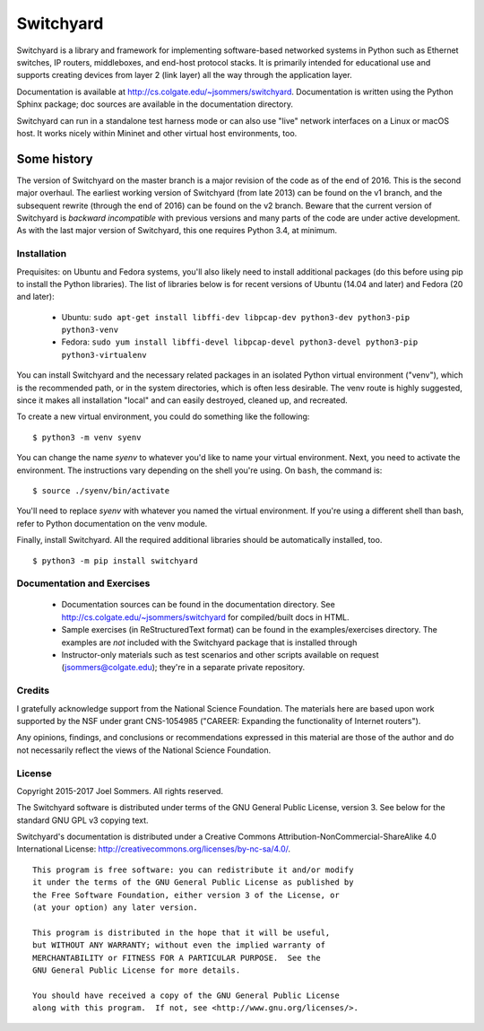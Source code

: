 Switchyard
==========

Switchyard is a library and framework for implementing software-based networked systems in Python such as Ethernet switches, IP routers, middleboxes, and end-host protocol stacks.  It is primarily intended for educational use and supports creating devices from layer 2 (link layer) all the way through the application layer.

Documentation is available at http://cs.colgate.edu/~jsommers/switchyard.  Documentation is written using the Python Sphinx package; doc sources are available in the documentation directory.

Switchyard can run in a standalone test harness mode or can also use "live" network interfaces on a Linux or macOS host.  It works nicely within Mininet and other virtual host environments, too.

Some history
^^^^^^^^^^^^

The version of Switchyard on the master branch is a major revision of the code as of the end of 2016.  This is the second major overhaul.  The earliest working version of Switchyard (from late 2013) can be found on the v1 branch, and the subsequent rewrite (through the end of 2016) can be found on the v2 branch.  Beware that the current version of Switchyard is *backward incompatible* with previous versions and many parts of the code are under active development.  As with the last major version of Switchyard, this one requires Python 3.4, at minimum.

Installation
------------

Prequisites: on Ubuntu and Fedora systems, you'll also likely need to install additional packages (do this before using pip to install the Python libraries).  The list of libraries below is for recent versions of Ubuntu (14.04 and later) and Fedora (20 and later):

 * Ubuntu: ``sudo apt-get install libffi-dev libpcap-dev python3-dev python3-pip python3-venv``
 * Fedora: ``sudo yum install libffi-devel libpcap-devel python3-devel python3-pip python3-virtualenv``

You can install Switchyard and the necessary related packages in an isolated Python virtual environment ("venv"), which is the recommended path, or in the system directories, which is often less desirable. The venv route is highly suggested, since it makes all installation "local" and can easily destroyed, cleaned up, and recreated.

To create a new virtual environment, you could do something like the following::

    $ python3 -m venv syenv

You can change the name *syenv* to whatever you'd like to name your virtual environment.  Next, you need to activate the environment.  The instructions vary depending on the shell you're using.  On ``bash``, the command is::

    $ source ./syenv/bin/activate

You'll need to replace *syenv* with whatever you named the virtual environment.  If you're using a different shell than bash, refer to Python documentation on the venv module.

Finally, install Switchyard.  All the required additional libraries should be automatically installed, too.

::

    $ python3 -m pip install switchyard


Documentation and Exercises
---------------------------
 
 * Documentation sources can be found in the documentation directory.  See http://cs.colgate.edu/~jsommers/switchyard for compiled/built docs in HTML.

 * Sample exercises (in ReStructuredText format) can be found in the examples/exercises directory.  The examples are *not* included with the Switchyard package that is installed through

 * Instructor-only materials such as test scenarios and other scripts available on request (jsommers@colgate.edu); they're in a separate private repository.

Credits
-------

I gratefully acknowledge support from the National Science Foundation.  The materials here are based upon work supported by the NSF under grant CNS-1054985 ("CAREER: Expanding the functionality of Internet routers").

Any opinions, findings, and conclusions or recommendations expressed in this material are those of the author and do not necessarily reflect the views of the National Science Foundation.

License
-------

Copyright 2015-2017 Joel Sommers.  All rights reserved.

The Switchyard software is distributed under terms of the GNU General Public License, version 3.  See below for the standard GNU GPL v3 copying text.

Switchyard's documentation is distributed under a Creative Commons Attribution-NonCommercial-ShareAlike 4.0 International License: http://creativecommons.org/licenses/by-nc-sa/4.0/.

::

    This program is free software: you can redistribute it and/or modify
    it under the terms of the GNU General Public License as published by
    the Free Software Foundation, either version 3 of the License, or
    (at your option) any later version.

    This program is distributed in the hope that it will be useful,
    but WITHOUT ANY WARRANTY; without even the implied warranty of
    MERCHANTABILITY or FITNESS FOR A PARTICULAR PURPOSE.  See the
    GNU General Public License for more details.

    You should have received a copy of the GNU General Public License
    along with this program.  If not, see <http://www.gnu.org/licenses/>.
